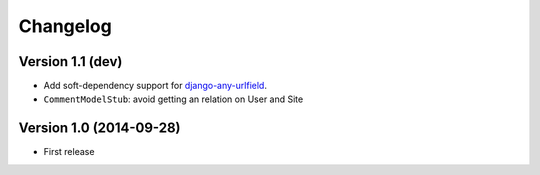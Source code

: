 Changelog
=========

Version 1.1 (dev)
-----------------

* Add soft-dependency support for django-any-urlfield_.
* ``CommentModelStub``: avoid getting an relation on User and Site


Version 1.0 (2014-09-28)
------------------------

* First release


.. _django-any-urlfield: https://github.com/edoburu/django-any-urlfield
